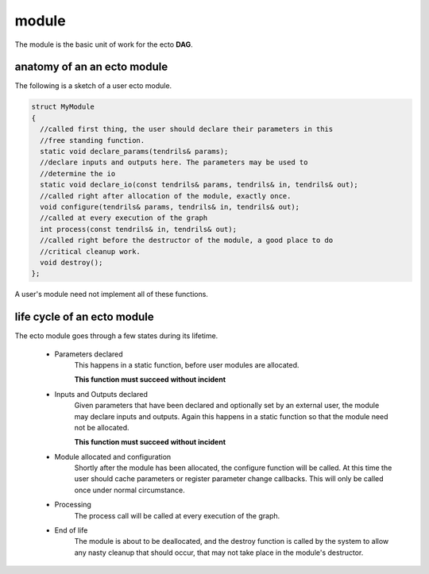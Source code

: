 module
============================================
The module is the basic unit of work for the ecto **DAG**.

anatomy of an an ecto module
--------------------------------
The following is a sketch of a user ecto module.

.. code-block:: c++

  struct MyModule
  {
    //called first thing, the user should declare their parameters in this
    //free standing function.
    static void declare_params(tendrils& params);
    //declare inputs and outputs here. The parameters may be used to
    //determine the io
    static void declare_io(const tendrils& params, tendrils& in, tendrils& out);
    //called right after allocation of the module, exactly once.
    void configure(tendrils& params, tendrils& in, tendrils& out);
    //called at every execution of the graph
    int process(const tendrils& in, tendrils& out);
    //called right before the destructor of the module, a good place to do
    //critical cleanup work.
    void destroy();
  };
  
A user's module need not implement all of these functions.
  
life cycle of an ecto module
--------------------------------
The ecto module goes through a few states during its lifetime.

	* Parameters declared
		This happens in a static function, before user modules are allocated.
		
		**This function must succeed without incident**
		
	* Inputs and Outputs declared
		Given parameters that have been declared and optionally set by an external user, the module may declare
		inputs and outputs. Again this happens in a static function so that the module need not be allocated.
		
		**This function must succeed without incident**
	
	* Module allocated and configuration
		Shortly after the module has been allocated, the configure function will be called. At this time the user
		should cache parameters or register parameter change callbacks. This will only be called once under normal circumstance.
	
	* Processing
		The process call will be called at every execution of the graph.
	
	* End of life
		The module is about to be deallocated, and the destroy function is called by the system to allow any nasty cleanup that should occur,
		that may not take place in the module's destructor.
		
